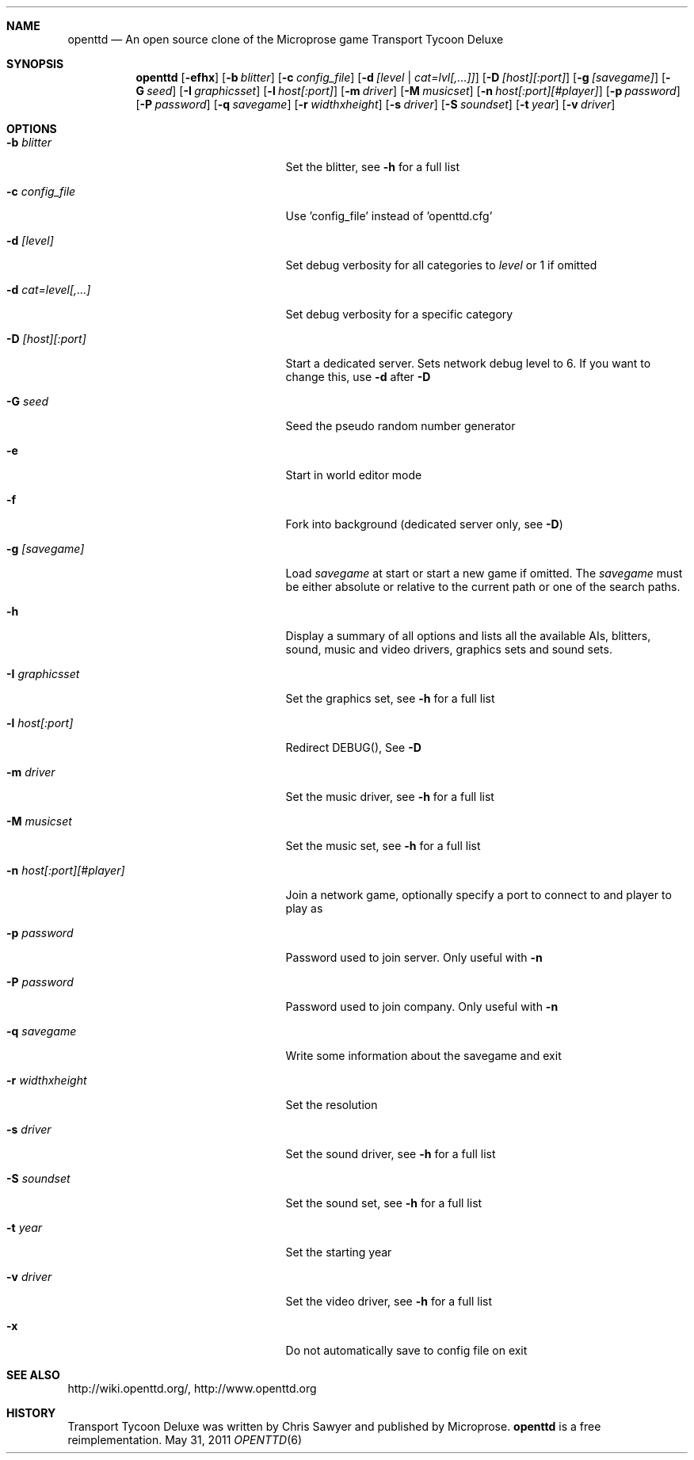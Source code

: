 .\"                                      Hey, EMACS: -*- nroff -*-
.\" Please adjust this date whenever revising the manpage.
.Dd May 31, 2011
.Dt OPENTTD 6
.Sh NAME
.Nm openttd
.Nd An open source clone of the Microprose game "Transport Tycoon Deluxe"
.Sh SYNOPSIS
.Nm
.Op Fl efhx
.Op Fl b Ar blitter
.Op Fl c Ar config_file
.Op Fl d Ar [level | cat=lvl[,...]]
.Op Fl D Ar [host][:port]
.Op Fl g Ar [savegame]
.Op Fl G Ar seed
.Op Fl I Ar graphicsset
.Op Fl l Ar host[:port]
.Op Fl m Ar driver
.Op Fl M Ar musicset
.Op Fl n Ar host[:port][#player]
.Op Fl p Ar password
.Op Fl P Ar password
.Op Fl q Ar savegame
.Op Fl r Ar widthxheight
.Op Fl s Ar driver
.Op Fl S Ar soundset
.Op Fl t Ar year
.Op Fl v Ar driver
.Sh OPTIONS
.Bl -tag -width ".Fl n Ar host[:port][#player]"
.It Fl b Ar blitter
Set the blitter, see
.Fl h
for a full list
.It Fl c Ar config_file
Use 'config_file' instead of 'openttd.cfg'
.It Fl d Ar [level]
Set debug verbosity for all categories to
.Ar level
or 1 if omitted
.It Fl d Ar cat=level[,...]
Set debug verbosity for a specific category
.It Fl D Ar [host][:port]
Start a dedicated server. Sets network debug level to 6. If you want to change this, use
.Fl d
after
.Fl D
.It Fl G Ar seed
Seed the pseudo random number generator
.It Fl e
Start in world editor mode
.It Fl f
Fork into background (dedicated server only, see
.Fl D )
.It Fl g Ar [savegame]
Load
.Ar savegame
at start or start a new game if omitted. The
.Ar savegame
must be either absolute or relative to the current path or one of the search paths.
.It Fl h
Display a summary of all options and lists all the available AIs, blitters, sound, music and video drivers, graphics sets and sound sets.
.It Fl I Ar graphicsset
Set the graphics set, see
.Fl h
for a full list
.It Fl l Ar host[:port]
Redirect DEBUG(), See
.Fl D
.It Fl m Ar driver
Set the music driver, see
.Fl h
for a full list
.It Fl M Ar musicset
Set the music set, see
.Fl h
for a full list
.It Fl n Ar host[:port][#player]
Join a network game, optionally specify a port to connect to and player to play as
.It Fl p Ar password
Password used to join server. Only useful with
.Fl n
.It Fl P Ar password
Password used to join company. Only useful with
.Fl n
.It Fl q Ar savegame
Write some information about the savegame and exit
.It Fl r Ar widthxheight
Set the resolution
.It Fl s Ar driver
Set the sound driver, see
.Fl h
for a full list
.It Fl S Ar soundset
Set the sound set, see
.Fl h
for a full list
.It Fl t Ar year
Set the starting year
.It Fl v Ar driver
Set the video driver, see
.Fl h
for a full list
.It Fl x
Do not automatically save to config file on exit
.El
.Sh SEE ALSO
http://wiki.openttd.org/, http://www.openttd.org
.Sh HISTORY
Transport Tycoon Deluxe was written by Chris Sawyer and published by Microprose.
.Nm
is a free reimplementation.
